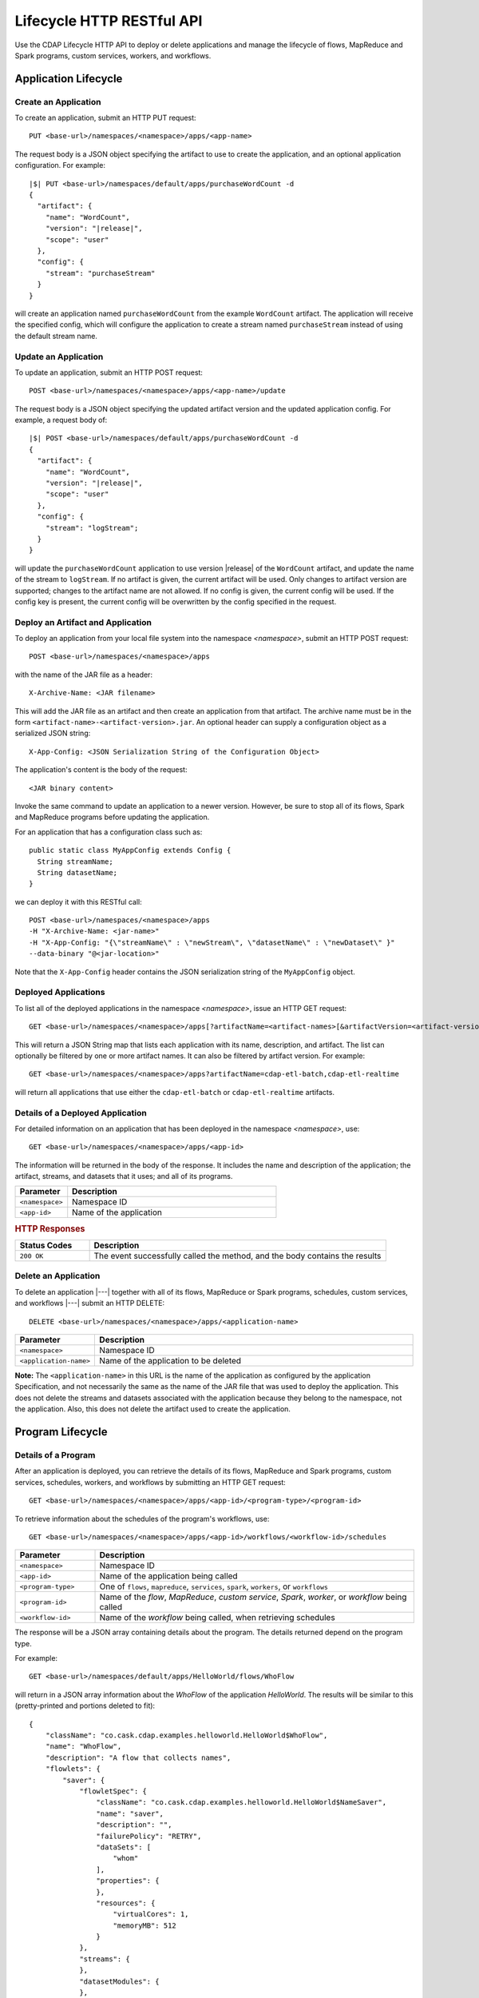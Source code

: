 .. meta::
    :author: Cask Data, Inc.
    :description: HTTP RESTful Interface to the Cask Data Application Platform
    :copyright: Copyright © 2014-2015 Cask Data, Inc.

.. _http-restful-api-lifecycle:

==========================
Lifecycle HTTP RESTful API
==========================

Use the CDAP Lifecycle HTTP API to deploy or delete applications and manage the lifecycle of 
flows, MapReduce and Spark programs, custom services, workers, and workflows.

.. highlight:: console

Application Lifecycle
=====================

.. _http-restful-api-lifecycle-create-app:

Create an Application
---------------------
To create an application, submit an HTTP PUT request::

  PUT <base-url>/namespaces/<namespace>/apps/<app-name>

The request body is a JSON object specifying the artifact to use to create the application,
and an optional application configuration. For example:
 
.. container:: highlight

  .. parsed-literal::
    |$| PUT <base-url>/namespaces/default/apps/purchaseWordCount -d
    {
      "artifact": {
        "name": "WordCount",
        "version": "|release|",
        "scope": "user"
      },
      "config": {
        "stream": "purchaseStream"
      }
    } 

will create an application named ``purchaseWordCount`` from the example ``WordCount`` artifact. The application
will receive the specified config, which will configure the application to create a stream named
``purchaseStream`` instead of using the default stream name. 

Update an Application
---------------------
To update an application, submit an HTTP POST request::

  POST <base-url>/namespaces/<namespace>/apps/<app-name>/update

The request body is a JSON object specifying the updated artifact version and the updated application
config. For example, a request body of:

.. container:: highlight

  .. parsed-literal::
    |$| POST <base-url>/namespaces/default/apps/purchaseWordCount -d 
    {
      "artifact": {
        "name": "WordCount",
        "version": "|release|",
        "scope": "user"
      },
      "config": {
        "stream": "logStream";
      }
    }

will update the ``purchaseWordCount`` application to use version |release| of the ``WordCount`` artifact,
and update the name of the stream to ``logStream``. If no artifact is given, the current artifact will be
used. Only changes to artifact version are supported; changes to the artifact name are not allowed. If no
config is given, the current config will be used. If the config key is present, the current config will be
overwritten by the config specified in the request.

Deploy an Artifact and Application
----------------------------------
To deploy an application from your local file system into the namespace *<namespace>*,
submit an HTTP POST request::

  POST <base-url>/namespaces/<namespace>/apps

with the name of the JAR file as a header::

  X-Archive-Name: <JAR filename>

This will add the JAR file as an artifact and then create an application from that artifact.
The archive name must be in the form ``<artifact-name>-<artifact-version>.jar``.
An optional header can supply a configuration object as a serialized JSON string:

::

  X-App-Config: <JSON Serialization String of the Configuration Object>

The application's content is the body of the request::

  <JAR binary content>

Invoke the same command to update an application to a newer version.
However, be sure to stop all of its flows, Spark and MapReduce programs before updating the application.

For an application that has a configuration class such as::

  public static class MyAppConfig extends Config {
    String streamName;
    String datasetName;
  }

we can deploy it with this RESTful call::

  POST <base-url>/namespaces/<namespace>/apps
  -H "X-Archive-Name: <jar-name>"
  -H "X-App-Config: "{\"streamName\" : \"newStream\", \"datasetName\" : \"newDataset\" }"
  --data-binary "@<jar-location>"

Note that the ``X-App-Config`` header contains the JSON serialization string of the ``MyAppConfig`` object.

Deployed Applications
---------------------

To list all of the deployed applications in the namespace *<namespace>*, issue an HTTP
GET request::

  GET <base-url>/namespaces/<namespace>/apps[?artifactName=<artifact-names>[&artifactVersion=<artifact-version>]]

This will return a JSON String map that lists each application with its name, description, and artifact.
The list can optionally be filtered by one or more artifact names. It can also be filtered by artifact version.
For example::

  GET <base-url>/namespaces/<namespace>/apps?artifactName=cdap-etl-batch,cdap-etl-realtime

will return all applications that use either the ``cdap-etl-batch`` or ``cdap-etl-realtime`` artifacts.


Details of a Deployed Application
---------------------------------

For detailed information on an application that has been deployed in the namespace
*<namespace>*, use::

  GET <base-url>/namespaces/<namespace>/apps/<app-id>

The information will be returned in the body of the response. It includes the name and description
of the application; the artifact, streams, and datasets that it uses; and all of its programs.

.. list-table::
   :widths: 20 80
   :header-rows: 1

   * - Parameter
     - Description
   * - ``<namespace>``
     - Namespace ID
   * - ``<app-id>``
     - Name of the application

.. rubric:: HTTP Responses

.. list-table::
   :widths: 20 80
   :header-rows: 1

   * - Status Codes
     - Description
   * - ``200 OK``
     - The event successfully called the method, and the body contains the results


Delete an Application
---------------------
To delete an application |---| together with all of its flows, MapReduce or Spark
programs, schedules, custom services, and workflows |---| submit an HTTP DELETE::

  DELETE <base-url>/namespaces/<namespace>/apps/<application-name>

.. list-table::
   :widths: 20 80
   :header-rows: 1

   * - Parameter
     - Description
   * - ``<namespace>``
     - Namespace ID
   * - ``<application-name>``
     - Name of the application to be deleted

**Note:** The ``<application-name>`` in this URL is the name of the application
as configured by the application Specification,
and not necessarily the same as the name of the JAR file that was used to deploy the application.
This does not delete the streams and datasets associated with the application
because they belong to the namespace, not the application.
Also, this does not delete the artifact used to create the application.

Program Lifecycle
=================

Details of a Program
--------------------
After an application is deployed, you can retrieve the details of its flows, MapReduce and Spark programs,
custom services, schedules, workers, and workflows by submitting an HTTP GET request::

  GET <base-url>/namespaces/<namespace>/apps/<app-id>/<program-type>/<program-id>

To retrieve information about the schedules of the program's workflows, use::

  GET <base-url>/namespaces/<namespace>/apps/<app-id>/workflows/<workflow-id>/schedules
  
.. list-table::
   :widths: 20 80
   :header-rows: 1

   * - Parameter
     - Description
   * - ``<namespace>``
     - Namespace ID
   * - ``<app-id>``
     - Name of the application being called
   * - ``<program-type>``
     - One of ``flows``, ``mapreduce``, ``services``, ``spark``, ``workers``, or ``workflows``
   * - ``<program-id>``
     - Name of the *flow*, *MapReduce*, *custom service*, *Spark*, *worker*, or *workflow*
       being called
   * - ``<workflow-id>``
     - Name of the *workflow* being called, when retrieving schedules
  
The response will be a JSON array containing details about the program. The details returned depend on the
program type.

For example::

  GET <base-url>/namespaces/default/apps/HelloWorld/flows/WhoFlow

will return in a JSON array information about the *WhoFlow* of the application *HelloWorld*. The results will
be similar to this (pretty-printed and portions deleted to fit)::

  {
      "className": "co.cask.cdap.examples.helloworld.HelloWorld$WhoFlow",
      "name": "WhoFlow",
      "description": "A flow that collects names",
      "flowlets": {
          "saver": {
              "flowletSpec": {
                  "className": "co.cask.cdap.examples.helloworld.HelloWorld$NameSaver",
                  "name": "saver",
                  "description": "",
                  "failurePolicy": "RETRY",
                  "dataSets": [
                      "whom"
                  ],
                  "properties": {
                  },
                  "resources": {
                      "virtualCores": 1,
                      "memoryMB": 512
                  }
              },
              "streams": {
              },
              "datasetModules": {
              },
              "datasetSpecs": {
              },
              "instances": 1,
              "datasets": [
                  "whom"
              ],
              "inputs": {
            
                . . .
              
              },
              "outputs": {
              }
          }
      },
      "connections": [
          {
              "sourceType": "STREAM",
              "sourceName": "who",
              "targetName": "saver"
          }
      ]
  }

.. _http-restful-api-lifecycle-start:

Start a Program
---------------
After an application is deployed, you can start its flows, MapReduce and Spark programs,
custom services, workers, and workflows by submitting an HTTP POST request::

  POST <base-url>/namespaces/<namespace>/apps/<app-id>/<program-type>/<program-id>/start

When starting an program, you can optionally specify runtime arguments as a JSON map in the request body.
CDAP will use these these runtime arguments only for this single invocation of the program.

.. list-table::
   :widths: 20 80
   :header-rows: 1

   * - Parameter
     - Description
   * - ``<namespace>``
     - Namespace ID
   * - ``<app-id>``
     - Name of the application being called
   * - ``<program-type>``
     - One of ``flows``, ``mapreduce``, ``services``, ``spark``, ``workers``, or ``workflows``
   * - ``<program-id>``
     - Name of the *flow*, *MapReduce*, *custom service*, *Spark*, *worker*, or *workflow*
       being called

*Flow*, *Service*, *Spark*, and *Worker* programs do not allow concurrent program runs.
Programs of these types cannot be started unless the program is in the *STOPPED* state.
*MapReduce* and *Workflow* programs support concurrent runs. If you start one of these programs,
a new run will be started even if other runs of the program have not finished yet.

For example::

  POST <base-url>/namespaces/default/apps/HelloWorld/flows/WhoFlow/start -d '{ "foo":"bar", "this":"that" }'

will start the *WhoFlow* flow in the *HelloWorld* application with two runtime arguments.

.. _http-restful-api-lifecycle-start-multiple:

Start Multiple Programs
-----------------------
You can start multiple programs from different applications and program types
by submitting an HTTP POST request::

  POST <base-url>/namespaces/<namespace>/start

with a JSON array in the request body consisting of multiple JSON objects with these parameters:

.. list-table::
   :widths: 20 80
   :header-rows: 1

   * - Parameter
     - Description
   * - ``"appId"``
     - Name of the application being called
   * - ``"programType"``
     - One of ``flow``, ``mapreduce``, ``service``, ``spark``, ``worker``, or ``workflow``
   * - ``"programId"``
     - Name of the *flow*, *MapReduce*, *custom service*, *Spark*, *worker*, or *workflow*
       being called
   * - ``"runtimeargs"``
     - Optional JSON object containing a string to string mapping of runtime arguments to start the program with

The response will be a JSON array containing a JSON object for each object in the input.
Each JSON object will contain these parameters:

.. list-table::
   :widths: 20 80
   :header-rows: 1

   * - Parameter
     - Description
   * - ``"appId"``
     - Name of the application being called
   * - ``"programType"``
     - One of ``flow``, ``mapreduce``, ``service``, ``spark``, ``worker``, or ``workflow``
   * - ``"programId"``
     - Name of the *flow*, *MapReduce*, *custom service*, *Spark*, *worker*, or *workflow*
       being called
   * - ``"statusCode"``
     - The status code from starting an individual JSON object
   * - ``"error"``
     - If an error, a description of why the program could not be started (for example, the specified program was not found)

For example::

  POST <base-url>/namespaces/default/start -d '
    [
      {"appId": "App1", "programType": "Service", "programId": "Service1"},
      {"appId": "App1", "programType": "Mapreduce", "programId": "MapReduce2"},
      {"appId": "App2", "programType": "Flow", "programId": "Flow1", "runtimeargs": { "arg1":"val1" }}
    ]'

will attempt to start the three programs listed in the request body. It will receive a response such as::

  [
    {"appId": "App1", "programType": "Service", "programId": "Service1", "statusCode": 200},
    {"appId": "App1", "programType": "Mapreduce", "programId": "Mapreduce2", "statusCode": 200},
    {"appId": "App2", "programType":"Flow", "programId":"Flow1", "statusCode":404, "error": "App: App2 not found"}
  ]

In this particular example, the service and mapreduce programs in the *App1* application were successfully
started, and there was an error starting the last program because the *App2* application does not exist. 

.. _http-restful-api-lifecycle-stop:

Stop a Program
--------------
You can stop the flows, MapReduce and Spark programs, custom services, workers, and
workflows of an application by submitting an HTTP POST request::

  POST <base-url>/namespaces/<namespace>/apps/<app-id>/<program-type>/<program-id>/stop

.. list-table::
   :widths: 20 80
   :header-rows: 1

   * - Parameter
     - Description
   * - ``<namespace>``
     - Namespace ID
   * - ``<app-id>``
     - Name of the application being called
   * - ``<program-type>``
     - One of ``flows``, ``mapreduce``, ``services``, ``spark``, ``workers``, or ``workflows``
   * - ``<program-id>``
     - Name of the *flow*, *MapReduce*, *custom service*, *Spark*, *worker*, or *workflow*
       being called

A program that is in the STOPPED state cannot be stopped. If there are multiple runs of the program
in the RUNNING state, this call will stop one of the runs, but not all of the runs. 

For example::

  POST <base-url>/namespaces/default/apps/HelloWorld/flows/WhoFlow/stop

will stop the *WhoFlow* flow in the *HelloWorld* application.


.. _http-restful-api-lifecycle-stop-run:

Stop a Program Run
------------------
You can stop a specific run of a program by submitting an HTTP POST request::

  POST <base-url>/namespaces/<namespace>/apps/<app-id>/<program-type>/<program-id>/runs/<run-id>/stop

.. list-table::
   :widths: 20 80
   :header-rows: 1

   * - Parameter
     - Description
   * - ``<namespace>``
     - Namespace ID
   * - ``<app-id>``
     - Name of the application being called
   * - ``<program-type>``
     - One of ``flows``, ``mapreduce``, ``services``, ``spark``, ``workers``, or ``workflows``
   * - ``<program-id>``
     - Name of the *flow*, *MapReduce*, *custom service*, *Spark*, *worker*, or *workflow*
       being called
   * - ``<run-id>``
     - Run id of the run being called

For example::

  POST <base-url>/namespaces/default/apps/PurchaseHistory/mapreduce/PurchaseHistoryBuilder/runs/631bc459-a9dd-4218-9ea0-d46fb1991f82/stop

will stop the specific run of the *PurchaseHistoryBuilder* mapreduce in the *PurchaseHistory* application.

.. _http-restful-api-lifecycle-stop-multiple:

Stop Multiple Programs
----------------------
You can stop multiple programs from different applications and program types
by submitting an HTTP POST request::

  POST <base-url>/namespaces/<namespace>/stop

with a JSON array in the request body consisting of multiple JSON objects with these parameters:

.. list-table::
   :widths: 20 80
   :header-rows: 1

   * - Parameter
     - Description
   * - ``"appId"``
     - Name of the application being called
   * - ``"programType"``
     - One of ``flow``, ``mapreduce``, ``service``, ``spark``, ``worker``, or ``workflow``
   * - ``"programId"``
     - Name of the *flow*, *MapReduce*, *custom service*, *Spark*, *worker*, or *workflow*
       being called

The response will be a JSON array containing a JSON object corresponding to each object in the input.
Each JSON object will contain these parameters:

.. list-table::
   :widths: 20 80
   :header-rows: 1

   * - Parameter
     - Description
   * - ``"appId"``
     - Name of the application being called
   * - ``"programType"``
     - One of ``flow``, ``mapreduce``, ``service``, ``spark``, ``worker``, or ``workflow``
   * - ``"programId"``
     - Name of the *flow*, *MapReduce*, *custom service*, *Spark*, *worker*, or *workflow*
       being called
   * - ``"statusCode"``
     - The status code from stopping an individual JSON object
   * - ``"error"``
     - If an error, a description of why the program could not be stopped (for example, the specified program was not found)

For example::

  POST <base-url>/namespaces/default/stop -d '
    [
      {"appId": "App1", "programType": "Service", "programId": "Service1"},
      {"appId": "App1", "programType": "Mapreduce", "programId": "MapReduce2"},
      {"appId": "App2", "programType": "Flow", "programId": "Flow1"}
    ]'

will attempt to stop the three programs listed in the request body. It will receive a response such as::

  [
    {"appId": "App1", "programType": "Service", "programId": "Service1", "statusCode": 200},
    {"appId": "App1", "programType": "Mapreduce", "programId": "Mapreduce2", "statusCode": 200},
    {"appId": "App2", "programType":"Flow", "programId":"Flow1", "statusCode":404, "error": "App: App2 not found"}
  ]

In this particular example, the service and mapreduce programs in the *App1* application were successfully
stopped, and there was an error starting the last program because the *App2* application does not exist. 

.. _http-restful-api-lifecycle-status:

Status of a Program
-------------------
To retrieve the status of a program, submit an HTTP GET request::

  GET <base-url>/namespaces/<namespace>/apps/<app-id>/<program-type>/<program-id>/status

.. list-table::
   :widths: 20 80
   :header-rows: 1

   * - Parameter
     - Description
   * - ``<namespace>``
     - Namespace ID
   * - ``<app-id>``
     - Name of the application being called
   * - ``<program-type>``
     - One of ``flows``, ``mapreduce``, ``schedules``, ``services``, ``spark``, ``workers``, or ``workflows``
   * - ``<program-id>``
     - Name of the *flow*, *MapReduce*, *schedule*, *custom service*, *Spark*, *worker*, or *workflow*
       being called

The response will be a JSON array with status of the program. For example, retrieving the status of the
*WhoFlow* of the program *HelloWorld*::

  GET <base-url>/namespaces/default/apps/HelloWorld/flows/WhoFlow/status

will return (pretty-printed) a response such as::

  {
      "status": "STOPPED"
  }

.. _http-restful-api-lifecycle-status-multi:

Status of Multiple Programs
---------------------------
You can retrieve the status of multiple programs from different applications and program types
by submitting an HTTP POST request::

  POST <base-url>/namespaces/<namespace>/status

with a JSON array in the request body consisting of multiple JSON objects with these parameters:

.. list-table::
   :widths: 20 80
   :header-rows: 1

   * - Parameter
     - Description
   * - ``"appId"``
     - Name of the application being called
   * - ``"programType"``
     - One of ``flow``, ``mapreduce``, ``schedule``, ``service``, ``spark``, ``worker``, or ``workflow``
   * - ``"programId"``
     - Name of the *flow*, *MapReduce*, *schedule*, *custom service*, *Spark*, *worker*, or *workflow*
       being called

The response will be the same JSON array as submitted with additional parameters for each of the underlying JSON objects:

.. list-table::
   :widths: 20 80
   :header-rows: 1

   * - Parameter
     - Description
   * - ``"status"``
     - Maps to the status of an individual JSON object's queried program
       if the query is valid and the program was found
   * - ``"statusCode"``
     - The status code from retrieving the status of an individual JSON object
   * - ``"error"``
     - If an error, a description of why the status was not retrieved (for example, the specified program was not found)

The ``status`` and ``error`` fields are mutually exclusive meaning if there is an error,
then there will never be a status and vice versa.

For example::

  POST <base-url>/namespaces/default/status -d '
    [
      { "appId": "MyApp", "programType": "flow", "programId": "MyFlow" },
      { "appId": "MyApp2", "programType": "service", "programId": "MyService" }
    ]

will retrieve the status of two programs. It will receive a response such as::

  [
    { "appId":"MyApp", "programType":"flow", "programId":"MyFlow", "status":"RUNNING", "statusCode":200 },
    { "appId":"MyApp2", "programType":"service", "programId":"MyService", "error":"Program not found", "statusCode":404 }
  ]

.. _http-restful-api-lifecycle-container-information:

Container Information
=====================

To find out the address of an program's container host and the container’s debug port, you can query
CDAP for a flow or service’s live info via an HTTP GET method::

  GET <base-url>/namespaces/<namespace>/apps/<app-id>/<program-type>/<program-id>/live-info

.. list-table::
   :widths: 20 80
   :header-rows: 1

   * - Parameter
     - Description
   * - ``<namespace>``
     - Namespace ID
   * - ``<app-id>``
     - Name of the application being called
   * - ``<program-type>``
     - One of ``flows``, ``services``, or  ``workers``
   * - ``<program-id>``
     - Name of the program (*flow*, *service*, or *worker*)

Example::

  GET <base-url>/namespaces/default/apps/WordCount/flows/WordCounter/live-info

The response is formatted in JSON; an example of this is shown in 
:ref:`CDAP Testing and Debugging. <developers:debugging-distributed>`


.. _http-restful-api-lifecycle-scale:

Scaling
=======

You can retrieve the instance count executing different components from various applications and
different program types using an HTTP POST method::

  POST <base-url>/namespaces/<namespace>/instances

.. list-table::
   :widths: 20 80
   :header-rows: 1

   * - Parameter
     - Description
   * - ``<namespace>``
     - Namespace ID

with a JSON array in the request body consisting of multiple JSON objects with these parameters:

.. list-table::
   :widths: 20 80
   :header-rows: 1

   * - Parameter
     - Description
   * - ``"appId"``
     - Name of the application being called
   * - ``"programType"``
     - One of ``flow``, ``service``, or ``worker``
   * - ``"programId"``
     - Name of the program (*flow*, *service*, or *worker*) being called
   * - ``"runnableId"``
     - Name of the *flowlet*, only required if the program type is ``flow``

The response will be the same JSON array as submitted with additional parameters for each of the underlying JSON objects:

.. list-table::
   :widths: 20 80
   :header-rows: 1

   * - Parameter
     - Description
   * - ``"requested"``
     - Number of instances the user requested for the program defined by the individual JSON object's parameters
   * - ``"provisioned"``
     - Number of instances that are actually running for the program defined by the individual JSON object's parameters.
   * - ``"statusCode"``
     - The status code from retrieving the instance count of an individual JSON object
   * - ``"error"``
     - If an error, a description of why the status was not retrieved (for example, the specified program was not found, or
       the requested JSON object was missing a parameter)

**Note:** The ``requested`` and ``provisioned`` fields are mutually exclusive of the ``error`` field.

.. rubric:: Example

.. list-table::
   :widths: 20 80
   :stub-columns: 1

   * - HTTP Method
     - ``POST <base-url>/namespaces/default/instances``
   * - HTTP Body
     - ``[{"appId":"MyApp1","programType":"Flow","programId":"MyFlow1","runnableId":"MyFlowlet5"},``
       ``{"appId":"MyApp3","programType":"Service","programId":"MySvc1,"runnableId":"MyHandler1"}]``
   * - HTTP Response
     - ``[{"appId":"MyApp1","programType":"Flow","programId":"MyFlow1",``
       ``"runnableId":"MyFlowlet5","provisioned":2,"requested":2,"statusCode":200},``
       ``{"appId":"MyApp3","programType":"Service","programId":"MySvc1,``
       ``"runnableId":"MyHandler1","statusCode":404,"error":"Runnable: MyHandler1 not found"}]``
   * - Description
     - Try to get the instances of the flowlet *MyFlowlet5* in the flow *MyFlow1* in the
       application *MyApp1*, and the service handler *MyHandler1* in the user service
       *MySvc1* in the application *MyApp3*, all in the namespace *default*

.. _rest-scaling-flowlets:

Scaling Flowlets
----------------
You can query and set the number of instances executing a given flowlet
by using the ``instances`` parameter with HTTP GET and PUT methods::

  GET <base-url>/namespaces/<namespace>/apps/<app-id>/flows/<flow-id>/flowlets/<flowlet-id>/instances
  PUT <base-url>/namespaces/<namespace>/apps/<app-id>/flows/<flow-id>/flowlets/<flowlet-id>/instances

with the arguments as a JSON string in the body::

  { "instances" : <quantity> }

.. list-table::
   :widths: 20 80
   :header-rows: 1

   * - Parameter
     - Description
   * - ``<namespace>``
     - Namespace ID
   * - ``<app-id>``
     - Name of the application being called
   * - ``<flow-id>``
     - Name of the flow
   * - ``<flowlet-id>``
     - Name of the flowlet
   * - ``<quantity>``
     - Number of instances to be used

.. rubric:: Examples

.. list-table::
   :widths: 20 80
   :stub-columns: 1

   * - HTTP Method
     - ``GET <base-url>/namespaces/default/apps/HelloWorld/flows/WhoFlow/flowlets/saver/``
       ``instances``
   * - Description
     - Find out the number of instances of the flowlet *saver*
       in the flow *WhoFlow* of the application *HelloWorld* in the namespace *default*

.. list-table::
   :widths: 20 80
   :stub-columns: 1

   * - HTTP Method
     - ``PUT <base-url>/namespaces/default/apps/HelloWorld/flows/WhoFlow/flowlets/saver/``
       ``instances``

       with the arguments as a JSON string in the body::

         { "instances" : 2 }

   * - Description
     - Change the number of instances of the flowlet *saver* in the flow *WhoFlow* of the
       application *HelloWorld* in the namespace *default*

Scaling Services
----------------
You can query or change the number of instances of a service
by using the ``instances`` parameter with HTTP GET or PUT methods::

  GET <base-url>/namespaces/<namespace>/apps/<app-id>/services/<service-id>/instances
  PUT <base-url>/namespaces/<namespace>/apps/<app-id>/services/<service-id>/instances

with the arguments as a JSON string in the body::

  { "instances" : <quantity> }

.. list-table::
   :widths: 20 80
   :header-rows: 1

   * - Parameter
     - Description
   * - ``<namespace>``
     - Namespace ID
   * - ``<app-id>``
     - Name of the application
   * - ``<service-id>``
     - Name of the service
   * - ``<quantity>``
     - Number of instances to be used

.. rubric:: Example
.. list-table::
   :widths: 20 80
   :stub-columns: 1

   * - HTTP Method
     - ``GET <base-url>/namespaces/default/apps/PurchaseHistory/services/CatalogLookup/instances``
   * - Description
     - Retrieve the number of instances of the service *CatalogLookup* in the application
       *PurchaseHistory* in the namespace *default*

Scaling Workers
---------------
You can query or change the number of instances of a worker by using the ``instances``
parameter with HTTP GET or PUT methods::

  GET <base-url>/namespaces/<namespace>/apps/<app-id>/workers/<worker-id>/instances
  PUT <base-url>/namespaces/<namespace>/apps/<app-id>/workers/<worker-id>/instances

with the arguments as a JSON string in the body::

  { "instances" : <quantity> }

.. list-table::
   :widths: 20 80
   :header-rows: 1

   * - Parameter
     - Description
   * - ``<namespace>``
     - Namespace ID
   * - ``<app-id>``
     - Name of the application
   * - ``<worker-id>``
     - Name of the worker
   * - ``<quantity>``
     - Number of instances to be used

.. rubric:: Example

.. list-table::
   :widths: 20 80
   :stub-columns: 1

   * - HTTP Method
     - ``GET <base-url>/namespaces/default/apps/HelloWorld/workers/DataWorker/instances``
       ``instances``
   * - Description
     - Retrieve the number of instances of the worker *DataWorker*
       in the application *HelloWorld* in the namespace *default*

.. _rest-program-runs:

Run Records and Schedules
=========================

To see all the runs of a selected program (flows, MapReduce programs, Spark programs,
services, or workflows), issue an HTTP GET to the program’s URL with the ``runs``
parameter. This will return a JSON list of all runs for the program, each with a start
time, end time, and program status::

  GET <base-url>/namespaces/<namespace>/apps/<app-id>/<program-type>/<program-id>/runs

.. list-table::
   :widths: 20 80
   :header-rows: 1

   * - Parameter
     - Description
   * - ``<namespace>``
     - Namespace ID
   * - ``<app-id>``
     - Name of the application
   * - ``<program-type>``
     - One of ``flows``, ``mapreduce``, ``services``, ``spark``, or ``workflows``
   * - ``<program-id>``
     - Name of the *flow*, *MapReduce*, *custom service*, *Spark*, or *workflow* being called

You can filter the runs by the status of a program, the start and end times, 
and can limit the number of returned records:

.. list-table::
   :widths: 20 80
   :header-rows: 1

   * - Query Parameter
     - Description
   * - ``<status>``
     - running/completed/failed
   * - ``<start>``
     - start timestamp
   * - ``<end>``
     - end timestamp
   * - ``<limit>``
     - maximum number of returned records

The result returned will include the *runid* field, a UUID that uniquely identifies a run within CDAP,
with the start and end times in seconds since the start of the Epoch (midnight 1/1/1970).
Use that runid in subsequent calls to obtain additional information.

.. container:: table-block-example

  .. list-table::
     :widths: 99 1
     :stub-columns: 1

     * - Example: Retrieving Run Records
       - 
       
  .. list-table::
     :widths: 15 85
     :class: triple-table

     * - Description
       - Retrieve the run records of the flow *WhoFlow* of the application *HelloWorld*
      
     * - HTTP Method
       - ``GET <base-url>/namespaces/default/apps/HelloWorld/flows/WhoFlow/runs``
         
     * - Returns
       - | ``{"runid":"...","start":1382567598,"status":"RUNNING"},``
         | ``{"runid":"...","start":1382567447,"end":1382567492,"status":"STOPPED"},``
         | ``{"runid":"...","start":1382567383,"end":1382567397,"status":"STOPPED"}``


Retrieving Specific Run Information
-----------------------------------

To fetch the run record for a particular run of a program, use::

  GET <base-url>/namespaces/<namespace>/apps/<app-id>/<program-type>/<program-id>/runs/<run-id>


.. list-table::
   :widths: 20 80
   :header-rows: 1

   * - Parameter
     - Description
   * - ``<namespace>``
     - Namespace ID
   * - ``<app-id>``
     - Name of the application
   * - ``<program-type>``
     - One of ``flows``, ``mapreduce``, ``services``, ``spark``, or ``workflows``
   * - ``<program-id>``
     - Name of the *flow*, *MapReduce*, *custom service*, *Spark*, or *workflow* being called
   * - ``<run-id>``
     - Run id of the run


.. container:: table-block-example

  .. list-table::
     :widths: 99 1
     :stub-columns: 1

     * - Example: Retrieving A Particular Run Record
       - 
       
  .. list-table::
     :widths: 15 85
     :class: triple-table

     * - Description
       - Retrieve the run record of the flow *WhoFlow* of the application *HelloWorld* for run *b78d0091-da42-11e4-878c-2217c18f435d*
      
     * - HTTP Method
       - ``GET <base-url>/namespaces/default/apps/HelloWorld/flows/WhoFlow/runs/b78d0091-da42-11e4-878c-2217c18f435d``
         
     * - Returns
       - | ``{"runid":"...","start":1382567598,"status":"RUNNING"}``


For services, you can retrieve:

- the history of successfully completed Twill service runs using::

    GET <base-url>/namespaces/<namespace>/apps/<app-id>/services/<service-id>/runs?status=completed

For workflows, you can retrieve:

- the information about the currently running node(s) in the workflow::

    GET <base-url>/namespaces/<namespace>/apps/<app-id>/workflows/<workflow-id>/runs/<run-id>/current

- the schedules defined for a workflow (using the parameter ``schedules``)::

    GET <base-url>/namespaces/<namespace>/apps/<app-id>/workflows/<workflow-id>/schedules

- the next time that the workflow is scheduled to run (using the parameter ``nextruntime``)::

    GET <base-url>/namespaces/<namespace>/apps/<app-id>/workflows/<workflow-id>/nextruntime


.. rubric:: Examples

.. container:: table-block-example

  .. list-table::
     :widths: 99 1
     :stub-columns: 1

     * - Example: Retrieving The Most Recent Run
       - 
       
  .. list-table::
     :widths: 15 85
     :class: triple-table

     * - Description
       - Retrieve the most recent successful completed run of the service *CatalogLookup* of the application *PurchaseHistory*
      
     * - HTTP Method
       - ``GET <base-url>/namespaces/default/apps/PurchaseHistory/services/CatalogLookup/runs?status=completed&limit=1``
         
     * - Returns
       - | ``[{"runid":"cad83d45-ecfb-4bf8-8cdb-4928a5601b0e","start":1415051892,"end":1415057103,"status":"STOPPED"}]``


.. container:: table-block-example

  .. list-table::
     :widths: 99 1
     :stub-columns: 1

     * - Example: Retrieving a Schedule
       - 
       
  .. list-table::
     :widths: 15 85
     :class: triple-table

     * - Description
       - Retrieves the schedules of the workflow *PurchaseHistoryWorkflow* of the application *PurchaseHistory*
      
     * - HTTP Method
       - ``GET <base-url>/namespaces/default/apps/PurchaseHistory/workflows/PurchaseHistoryWorkflow/schedules``
         
     * - Returns
       - | ``[{"schedule":{"name":"DailySchedule","description":"DailySchedule with crontab 0 4 * * *","cronEntry":"0 4 * * *"},``
         | `` "program":{"programName":"PurchaseHistoryWorkflow","programType":"WORKFLOW"},"properties":{}}]``
         

.. container:: table-block-example

  .. list-table::
     :widths: 99 1
     :stub-columns: 1

     * - Example: Retrieving The Next Runtime
       - 
       
  .. list-table::
     :widths: 15 85
     :class: triple-table

     * - Description
       - Retrieves the next runtime of the workflow *PurchaseHistoryWorkflow* of the application *PurchaseHistory*
      
     * - HTTP Method
       - ``GET <base-url>/namespaces/default/apps/PurchaseHistory/workflows/PurchaseHistoryWorkflow/nextruntime``
         
     * - Returns
       - | ``[{"id":"DEFAULT.WORKFLOW:developer:PurchaseHistory:PurchaseHistoryWorkflow:0:DailySchedule","time":1415102400000}]``
       
.. _http-restful-api-lifecycle-schedules-suspend-resume:

Schedules: Suspend and Resume
-----------------------------

For schedules, you can suspend and resume them using the RESTful API.

**Suspend:** To *suspend* a schedule means that the program associated with that schedule will not
trigger again until the schedule is resumed.

**Resume:** To *resume* a schedule means that the trigger is reset, and the program associated will
run again at the next scheduled time.

As a schedule is initially deployed in a *suspended* state, a call to this API is needed to *resume* it.

To suspend or resume a schedule use::

  POST <base-url>/namespaces/<namespace>/apps/<app-id>/schedules/<schedule-name>/suspend
  POST <base-url>/namespaces/<namespace>/apps/<app-id>/schedules/<schedule-name>/resume

.. list-table::
   :widths: 20 80
   :header-rows: 1

   * - Parameter
     - Description
   * - ``<namespace>``
     - Namespace ID
   * - ``<app-id>``
     - Name of the application
   * - ``<schedule-name>``
     - Name of the schedule

.. container:: table-block-example

  .. list-table::
     :widths: 99 1
     :stub-columns: 1

     * - Example: Suspending a Schedule
       - 
       
  .. list-table::
     :widths: 15 85
     :class: triple-table

     * - Description
       - Suspends the schedule *DailySchedule* of the application *PurchaseHistory*
      
     * - HTTP Method
       - ``POST <base-url>/namespaces/default/apps/PurchaseHistory/schedules/DailySchedule/suspend``
         
     * - Returns
       - | ``OK`` if successfully set as suspended

.. _http-restful-api-lifecycle-workflow-runs-suspend-resume:

Workflow Runs: Suspend and Resume
---------------------------------

For workflows, in addition to :ref:`starting <http-restful-api-lifecycle-start>` and
:ref:`stopping <http-restful-api-lifecycle-stop>`, you can suspend and resume individual
runs of a workflow using the RESTful API.

**Suspend:** To *suspend* means that the current activity will be taken to completion, but no further 
programs will be initiated. Programs will not be left partially uncompleted, barring any errors.

In the case of a workflow with multiple MapReduce programs, if one of them is running (first of
three perhaps) and you suspend the workflow, that first MapReduce will be completed but the
following two will not be started.

**Resume:** To *resume* means that activity will start up where it was left off, beginning with the start
of the next program in the sequence.

In the case of the workflow mentioned above, resuming it after suspension would start up with the
second of the three MapReduce programs, which is where it would have left off when it was suspended.

With workflows, *suspend* and *resume* require a *run-id* as the action takes place on
either a currently running or suspended workflow.

To suspend or resume a workflow, use::
  
  POST <base-url>/namespaces/<namespace>/apps/<app-id>/workflows/<workflow-name>/runs/<run-id>/suspend
  POST <base-url>/namespaces/<namespace>/apps/<app-id>/workflows/<workflow-name>/runs/<run-id>/resume

.. list-table::
   :widths: 20 80
   :header-rows: 1

   * - Parameter
     - Description
   * - ``<namespace>``
     - Namespace ID
   * - ``<app-id>``
     - Name of the application
   * - ``<workflow-name>``
     - Name of the workflow
   * - ``<run-id>``
     - UUID of the workflow run

.. container:: table-block-example

  .. list-table::
     :widths: 99 1
     :stub-columns: 1

     * - Example: Suspending a Workflow
       - 
       
  .. list-table::
     :widths: 15 85
     :class: triple-table

     * - Description
       - Suspends the run ``0ce13912-e980-11e4-a7d7-8cae4cfd0e64`` of the workflow
         *PurchaseHistoryWorkflow* of the application *PurchaseHistory*
      
     * - HTTP Method
       - ``POST <base-url>/namespaces/default/apps/PurchaseHistory/workflows/PurchaseHistoryWorkflow/runs/0ce13912-e980-11e4-a7d7-8cae4cfd0e64/suspend``
         
     * - Returns
       - | ``Program run suspended.`` if successfully set as suspended
